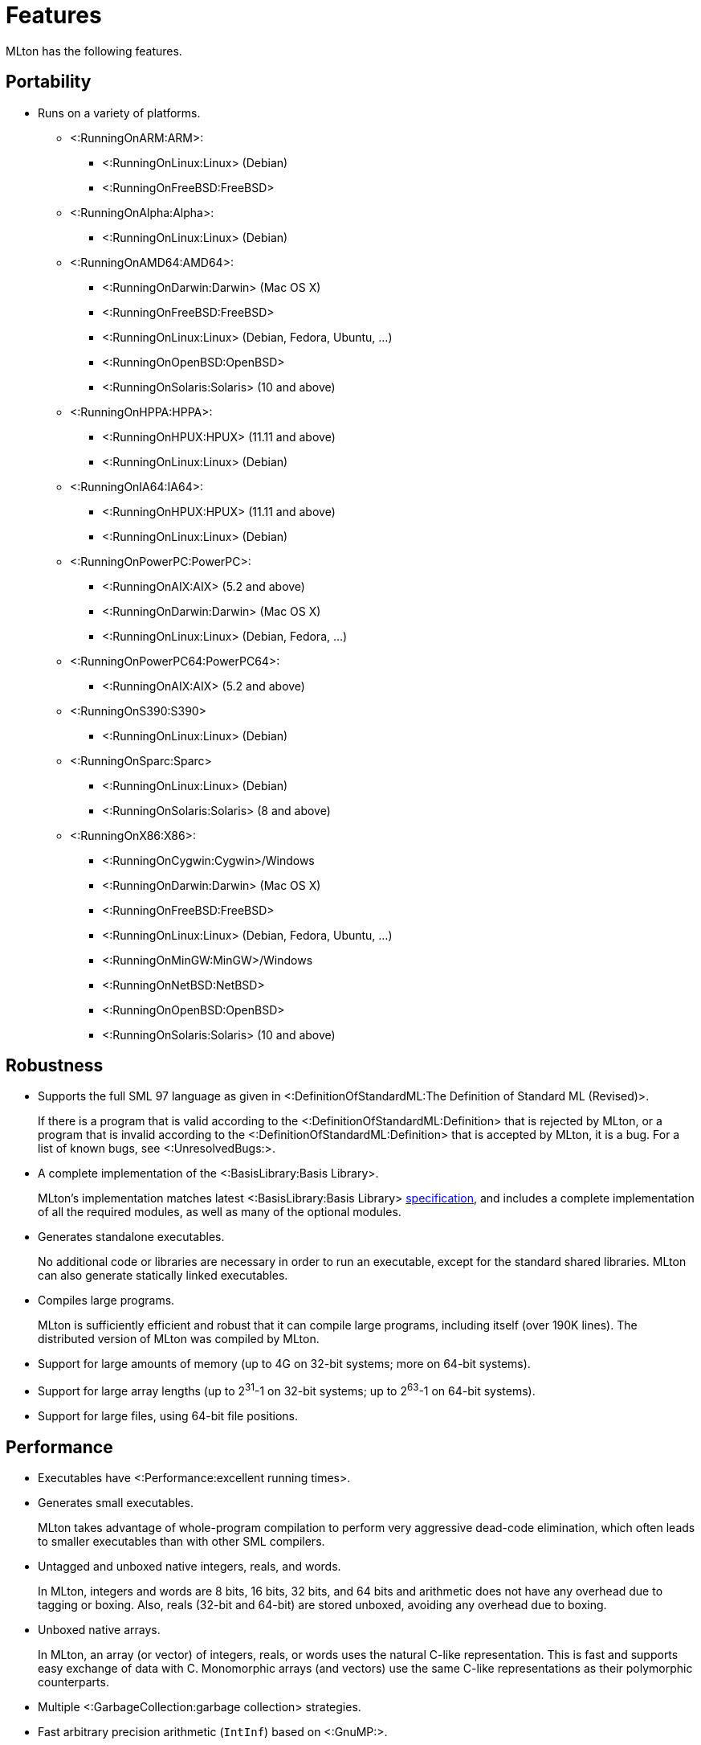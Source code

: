 Features
========

MLton has the following features.

== Portability ==

* Runs on a variety of platforms.

** <:RunningOnARM:ARM>:
*** <:RunningOnLinux:Linux> (Debian)
*** <:RunningOnFreeBSD:FreeBSD>

** <:RunningOnAlpha:Alpha>:
*** <:RunningOnLinux:Linux> (Debian)

** <:RunningOnAMD64:AMD64>:
*** <:RunningOnDarwin:Darwin> (Mac OS X)
*** <:RunningOnFreeBSD:FreeBSD>
*** <:RunningOnLinux:Linux> (Debian, Fedora, Ubuntu, ...)
*** <:RunningOnOpenBSD:OpenBSD>
*** <:RunningOnSolaris:Solaris> (10 and above)

** <:RunningOnHPPA:HPPA>:
*** <:RunningOnHPUX:HPUX> (11.11 and above)
*** <:RunningOnLinux:Linux> (Debian)

** <:RunningOnIA64:IA64>:
*** <:RunningOnHPUX:HPUX> (11.11 and above)
*** <:RunningOnLinux:Linux> (Debian)

** <:RunningOnPowerPC:PowerPC>:
*** <:RunningOnAIX:AIX> (5.2 and above)
*** <:RunningOnDarwin:Darwin> (Mac OS X)
*** <:RunningOnLinux:Linux> (Debian, Fedora, ...)

** <:RunningOnPowerPC64:PowerPC64>:
*** <:RunningOnAIX:AIX> (5.2 and above)

** <:RunningOnS390:S390>
*** <:RunningOnLinux:Linux> (Debian)

** <:RunningOnSparc:Sparc>
*** <:RunningOnLinux:Linux> (Debian)
*** <:RunningOnSolaris:Solaris> (8 and above)

** <:RunningOnX86:X86>:
*** <:RunningOnCygwin:Cygwin>/Windows
*** <:RunningOnDarwin:Darwin> (Mac OS X)
*** <:RunningOnFreeBSD:FreeBSD>
*** <:RunningOnLinux:Linux> (Debian, Fedora, Ubuntu, ...)
*** <:RunningOnMinGW:MinGW>/Windows
*** <:RunningOnNetBSD:NetBSD>
*** <:RunningOnOpenBSD:OpenBSD>
*** <:RunningOnSolaris:Solaris> (10 and above)

== Robustness ==

* Supports the full SML 97 language as given in <:DefinitionOfStandardML:The Definition of Standard ML (Revised)>.
+
If there is a program that is valid according to the
<:DefinitionOfStandardML:Definition> that is rejected by MLton, or a
program that is invalid according to the
<:DefinitionOfStandardML:Definition> that is accepted by MLton, it is
a bug.  For a list of known bugs, see <:UnresolvedBugs:>.

* A complete implementation of the <:BasisLibrary:Basis Library>.
+
MLton's implementation matches latest <:BasisLibrary:Basis Library>
http://www.standardml.org/Basis[specification], and includes a
complete implementation of all the required modules, as well as many
of the optional modules.

* Generates standalone executables.
+
No additional code or libraries are necessary in order to run an
executable, except for the standard shared libraries.  MLton can also
generate statically linked executables.

* Compiles large programs.
+
MLton is sufficiently efficient and robust that it can compile large
programs, including itself (over 190K lines).  The distributed version
of MLton was compiled by MLton.

* Support for large amounts of memory (up to 4G on 32-bit systems; more on 64-bit systems).

* Support for large array lengths (up to 2^31^-1 on 32-bit systems; up to 2^63^-1 on 64-bit systems).

* Support for large files, using 64-bit file positions.

== Performance ==

* Executables have <:Performance:excellent running times>.

* Generates small executables.
+
MLton takes advantage of whole-program compilation to perform very
aggressive dead-code elimination, which often leads to smaller
executables than with other SML compilers.

* Untagged and unboxed native integers, reals, and words.
+
In MLton, integers and words are 8 bits, 16 bits, 32 bits, and 64 bits
and arithmetic does not have any overhead due to tagging or boxing.
Also, reals (32-bit and 64-bit) are stored unboxed, avoiding any
overhead due to boxing.

* Unboxed native arrays.
+
In MLton, an array (or vector) of integers, reals, or words uses the
natural C-like representation.  This is fast and supports easy
exchange of data with C.  Monomorphic arrays (and vectors) use the
same C-like representations as their polymorphic counterparts.

* Multiple <:GarbageCollection:garbage collection> strategies.

* Fast arbitrary precision arithmetic (`IntInf`) based on <:GnuMP:>.
+
For `IntInf` intensive programs, MLton can be an order of magnitude or
more faster than Poly/ML or SML/NJ.

== Tools ==

* Source-level <:Profiling:> of both time and allocation.
* <:MLLex:> lexer generator
* <:MLYacc:> parser generator
* <:MLNLFFIGen:> foreign-function-interface generator

== Extensions ==

* A simple and fast C <:ForeignFunctionInterface:> that supports calling from SML to C and from C to SML.

* The <:MLBasis:ML Basis system> for programming in the very large, separate delivery of library sources, and more.

* A number of extension libraries that provide useful functionality
that cannot be implemented with the <:BasisLibrary:Basis Library>.
See below for an overview and <:MLtonStructure:> for details.

** <:MLtonCont:continuations>
+
MLton supports continuations via `callcc` and `throw`.

** <:MLtonFinalizable:finalization>
+
MLton supports finalizable values of arbitrary type.

** <:MLtonItimer:interval timers>
+
MLton supports the functionality of the C `setitimer` function.

** <:MLtonRandom:random numbers>
+
MLton has functions similar to the C `rand` and `srand` functions, as well as support for access to `/dev/random` and `/dev/urandom`.

** <:MLtonRlimit:resource limits>
+
MLton has functions similar to the C `getrlimit` and `setrlimit` functions.

** <:MLtonRusage:resource usage>
+
MLton supports a subset of the functionality of the C `getrusage` function.

** <:MLtonSignal:signal handlers>
+
MLton supports signal handlers written in SML.  Signal handlers run in
a separate MLton thread, and have access to the thread that was
interrupted by the signal.  Signal handlers can be used in conjunction
with threads to implement preemptive multitasking.

** <:MLtonStructure:size primitive>
+
MLton includes a primitive that returns the size (in bytes) of any
object.  This can be useful in understanding the space behavior of a
program.

** <:MLtonSyslog:system logging>
+
MLton has a complete interface to the C `syslog` function.

** <:MLtonThread:threads>
+
MLton has support for its own threads, upon which either preemptive or
non-preemptive multitasking can be implemented.  MLton also has
support for <:ConcurrentML:Concurrent ML> (CML).

** <:MLtonWeak:weak pointers>
+
MLton supports weak pointers, which allow the garbage collector to
reclaim objects that it would otherwise be forced to keep.  Weak
pointers are also used to provide finalization.

** <:MLtonWorld:world save and restore>
+
MLton has a facility for saving the entire state of a computation to a
file and restarting it later.  This facility can be used for staging
and for checkpointing computations.  It can even be used from within
signal handlers, allowing interrupt driven checkpointing.
